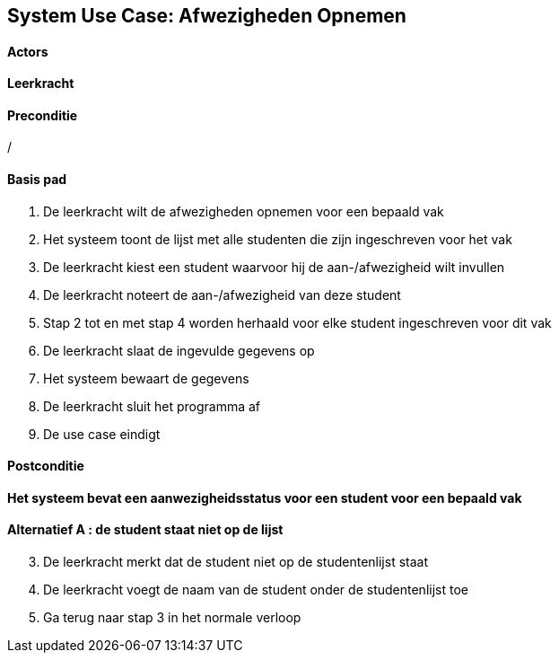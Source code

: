 == *System Use Case: Afwezigheden Opnemen*

==== Actors
[underline]##*Leerkracht*##

==== Preconditie
/

==== Basis pad
. De [underline]#leerkracht# wilt de afwezigheden opnemen voor een bepaald vak
. Het systeem toont de lijst met alle studenten die zijn ingeschreven voor het vak
. De [underline]#leerkracht# kiest een student waarvoor hij de aan-/afwezigheid wilt invullen
. De [underline]#leerkracht# noteert de aan-/afwezigheid van deze student
. Stap 2 tot en met stap 4 worden herhaald voor elke student ingeschreven voor dit vak
. De [underline]#leerkracht# slaat de ingevulde gegevens op
. Het systeem bewaart de gegevens
. De [underline]#leerkracht# sluit het programma af
. De use case eindigt

==== Postconditie
*Het systeem bevat een aanwezigheidsstatus voor een student voor een bepaald vak*

==== Alternatief A : de student staat niet op de lijst
[start=3]
. De [.underline]#leerkracht# merkt dat de student niet op de studentenlijst staat
. De [.underline]#leerkracht# voegt de naam van de student onder de studentenlijst toe
. Ga terug naar stap 3 in het normale verloop